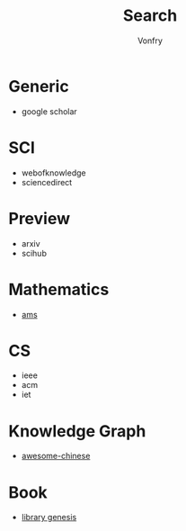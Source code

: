 #+author: Vonfry
#+title: Search
* Generic
  :PROPERTIES:
  :CUSTOM_ID: generic
  :END:
  - google scholar
* SCI
  :PROPERTIES:
  :CUSTOM_ID: sci
  :END:
  - webofknowledge
  - sciencedirect

* Preview
  :PROPERTIES:
  :CUSTOM_ID: preview
  :END:
  - arxiv
  - scihub
* Mathematics
  :PROPERTIES:
  :CUSTOM_ID: math
  :END:
  - [[https://mathscinet.ams.org/mathscinet/index.html][ams]]
* CS
  :PROPERTIES:
  :CUSTOM_ID: cs
  :END:
  - ieee
  - acm
  - iet
* Knowledge Graph
  :PROPERTIES:
  :CUSTOM_ID: knownledge_graph
  :END:
  - [[https://github.com/husthuke/awesome-knowledge-graph][awesome-chinese]]
* Book
  :PROPERTIES:
  :CUSTOM_ID: book
  :END:
  - [[https://libgen.is][library genesis]]
